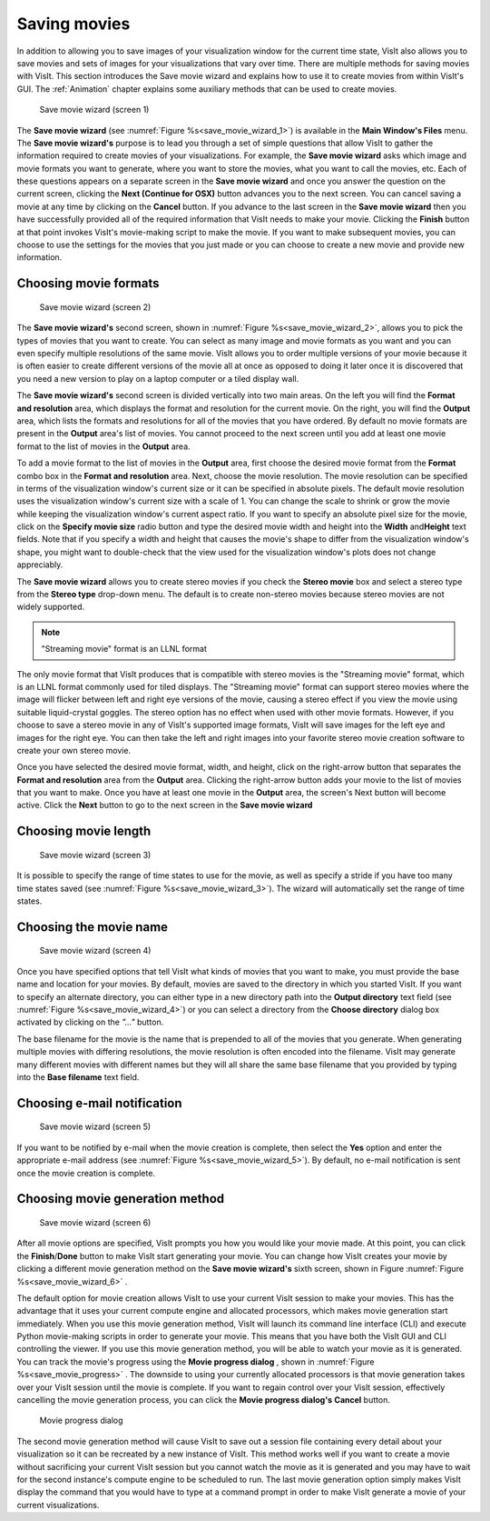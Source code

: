 Saving movies
-------------

In addition to allowing you to save images of your visualization window for the
current time state, VisIt also allows you to save movies and sets of images for
your visualizations that vary over time. There are multiple methods for saving
movies with VisIt. This section introduces the Save movie wizard and explains
how to use it to create movies from within VisIt's GUI. The 
:ref:`Animation` chapter explains some auxiliary methods that
can be used to create movies.

.. _save_movie_wizard_1:

.. figure:: images/savemoviewizard1.png 
   :width: 100%
   
   Save movie wizard (screen 1)


The **Save movie wizard** (see :numref:`Figure %s<save_movie_wizard_1>`) is
available in the **Main Window's Files** menu. The **Save movie wizard's**
purpose is to lead you through a set of simple questions that allow VisIt to
gather the information required to create movies of your visualizations. 
For example, the **Save movie wizard** asks which image and movie formats
you want to generate, where you want to store the movies, what you want to
call the movies, etc. Each of these questions appears on a separate screen
in the **Save movie wizard** and once you answer the question on the current
screen, clicking the **Next (Continue for OSX)** button advances you to the next screen. You can
cancel saving a movie at any time by clicking on the **Cancel** button. If you
advance to the last screen in the **Save movie wizard** then you have
successfully provided all of the required information that VisIt needs to make
your movie. Clicking the **Finish** button at that point invokes VisIt's
movie-making script to make the movie. If you want to make subsequent movies,
you can choose to use the settings for the movies that you just made or you can
choose to create a new movie and provide new information.

Choosing movie formats
~~~~~~~~~~~~~~~~~~~~~~

.. _save_movie_wizard_2:

.. figure:: images/savemoviewizard2.png 
   :width: 100%
   
   Save movie wizard (screen 2)


The **Save movie wizard's**
second screen, shown in :numref:`Figure %s<save_movie_wizard_2>`, allows you
to pick the types of movies that you want to create. You can select as many
image and movie formats as you want and you can even specify multiple
resolutions of the same movie. VisIt allows you to order multiple versions of
your movie because it is often easier to create different versions of the movie
all at once as opposed to doing it later once it is discovered that you need
a new version to play on a laptop computer or a tiled display wall.

The **Save movie wizard's** second screen is divided vertically into two main
areas. On the left you will find the **Format and resolution** area, which
displays the format and resolution for the current movie. On the right, you
will find the **Output** area, which lists the formats and resolutions for all
of the movies that you have ordered. By default no movie formats are present
in the **Output** area's list of movies. You cannot proceed to the next screen
until you add at least one movie format to the list of movies in the **Output**
area.

To add a movie format to the list of movies in the **Output** area, first
choose the desired movie format from the **Format** combo box in the 
**Format and resolution** area. Next, choose the movie resolution. The movie
resolution can be specified in terms of the visualization window's current
size or it can be specified in absolute pixels. The default movie resolution
uses the visualization window's current size with a scale of 1. You can change
the scale to shrink or grow the movie while keeping the visualization window's
current aspect ratio. If you want to specify an absolute pixel size for the
movie, click on the **Specify movie size** radio button and type the desired
movie width and height into the **Width** and\ **Height** text fields. Note
that if you specify a width and height that causes the movie's shape to differ
from the visualization window's shape, you might want to double-check that the
view used for the visualization window's plots does not change appreciably.

The **Save movie wizard** allows you to create stereo movies if you check the 
**Stereo movie** box and select a stereo type from the **Stereo type** drop-down
menu. The default is to create non-stereo movies because stereo movies are not 
widely supported. 

.. note:: "Streaming movie" format is an LLNL format

The only movie format that VisIt produces that is compatible with stereo movies
is the "Streaming movie" format, which is an LLNL format commonly used for
tiled displays. The "Streaming movie" format can support stereo movies where
the image will flicker between left and right eye versions of the movie,
causing a stereo effect if you view the movie using suitable liquid-crystal
goggles. The stereo option has no effect when used with other movie formats.
However, if you choose to save a stereo movie in any of VisIt's supported image
formats, VisIt will save images for the left eye and images for the right eye.
You can then take the left and right images into your favorite stereo movie
creation software to create your own stereo movie.

Once you have selected the desired movie format, width, and height, click on
the right-arrow button that separates the **Format and resolution** area from
the **Output** area. Clicking the right-arrow button adds your movie to the
list of movies that you want to make. Once you have at least one movie in the
**Output** area, the screen's Next button will become active. Click the
**Next** button to go to the next screen in the **Save movie wizard**

Choosing movie length
~~~~~~~~~~~~~~~~~~~~~

.. _save_movie_wizard_3:

.. figure:: images/savemoviewizard3.png
   :width: 100%

   Save movie wizard (screen 3)

It is possible to specify the range of time states to use for the movie, as well
as specify a stride if you have too many time states saved (see :numref:`Figure %s<save_movie_wizard_3>`). 
The wizard will automatically set the range of time states.

Choosing the movie name
~~~~~~~~~~~~~~~~~~~~~~~

.. _save_movie_wizard_4:

.. figure:: images/savemoviewizard4.png 
   :width: 100%
   
   Save movie wizard (screen 4)

Once you have specified options that tell VisIt what kinds of movies that you
want to make, you must provide the base name and location for your movies. By
default, movies are saved to the directory in which you started VisIt. If you
want to specify an alternate directory, you can either type in a new directory
path into the **Output directory** text field 
(see :numref:`Figure %s<save_movie_wizard_4>`) or you can select a directory 
from the **Choose directory** dialog box activated by clicking on
the *"..."* button.

The base filename for the movie is the name that is prepended to all of the
movies that you generate. When generating multiple movies with differing
resolutions, the movie resolution is often encoded into the filename. VisIt may
generate many different movies with different names but they will all share the
same base filename that you provided by typing into the **Base filename** text
field.

Choosing e-mail notification
~~~~~~~~~~~~~~~~~~~~~~~~~~~~

.. _save_movie_wizard_5:

.. figure:: images/savemoviewizard5.png 
   :width: 100%
   
   Save movie wizard (screen 5)

If you want to be notified by e-mail when the movie creation is complete, then 
select the **Yes** option and enter the appropriate e-mail address (see :numref:`Figure %s<save_movie_wizard_5>`). 
By default, no e-mail notification is sent once the movie creation is complete. 

Choosing movie generation method
~~~~~~~~~~~~~~~~~~~~~~~~~~~~~~~~

.. _save_movie_wizard_6:

.. figure:: images/savemoviewizard6.png 
   :width: 100%
   
   Save movie wizard (screen 6)

After all movie options are specified, VisIt prompts you how you
would like your movie made. At this point, you can click the **Finish**/**Done** button
to make VisIt start generating your movie. You can change how VisIt creates
your movie by clicking a different movie generation method on the
**Save movie wizard's** sixth screen, shown in Figure
:numref:`Figure %s<save_movie_wizard_6>` .


The default option for movie creation allows VisIt to use your current VisIt
session to make your movies. This has the advantage that it uses your current
compute engine and allocated processors, which makes movie generation start
immediately. When you use this movie generation method, VisIt will launch its
command line interface (CLI) and execute Python movie-making scripts in order
to generate your movie. This means that you have both the VisIt GUI and CLI
controlling the viewer. If you use this movie generation method, you will be
able to watch your movie as it is generated. You can track the movie's progress
using the **Movie progress dialog** , shown in 
:numref:`Figure %s<save_movie_progress>` . The downside to using your
currently allocated processors is that movie generation takes over your VisIt
session until the movie is complete. If you want to regain control over your
VisIt session, effectively cancelling the movie generation process, you can
click the **Movie progress dialog's** **Cancel** button.

.. _save_movie_progress:

.. figure:: images/movieprogress.png 
   :width: 100%
   
   Movie progress dialog


The second movie generation method will cause VisIt to save out a session file
containing every detail about your visualization so it can be recreated by a
new instance of VisIt. This method works well if you want to create a movie
without sacrificing your current VisIt session but you cannot watch the movie
as it is generated and you may have to wait for the second instance's compute
engine to be scheduled to run. The last movie generation option simply makes
VisIt display the command that you would have to type at a command prompt in
order to make VisIt generate a movie of your current visualizations.
